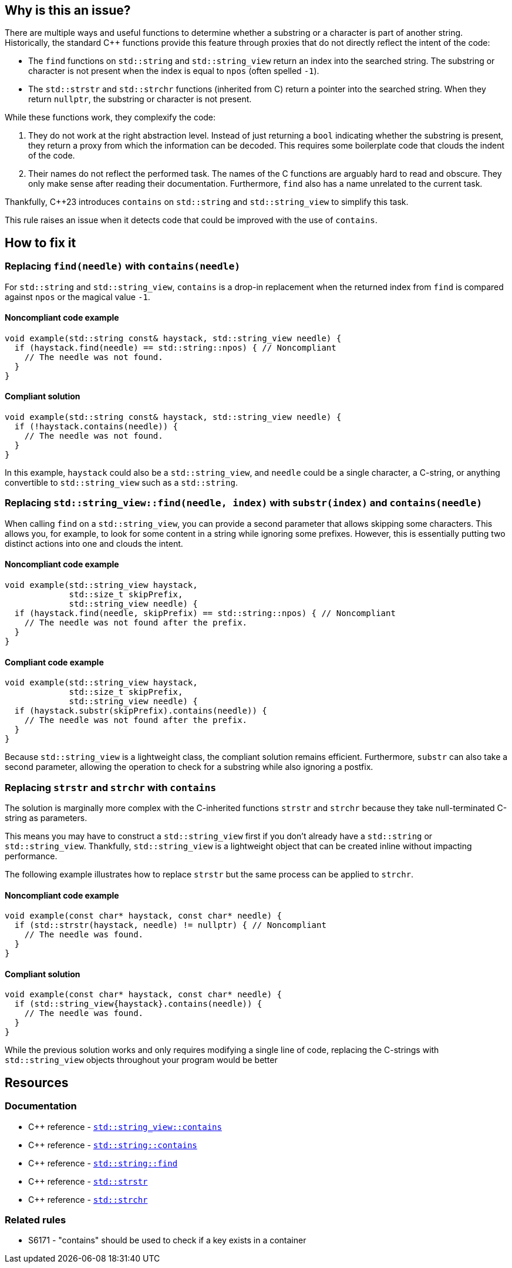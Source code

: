 == Why is this an issue?

There are multiple ways and useful functions to determine whether a substring or a character is part of another string.
Historically, the standard {cpp} functions provide this feature through proxies that do not directly reflect the intent of the code:

* The `find` functions on `std::string` and `std::string_view` return an index into the searched string.
The substring or character is not present when the index is equal to `npos` (often spelled `-1`).

* The `std::strstr` and `std::strchr` functions (inherited from C) return a pointer into the searched string.
When they return `nullptr`, the substring or character is not present.

While these functions work, they complexify the code:

1. They do not work at the right abstraction level.
Instead of just returning a `bool` indicating whether the substring is present, they return a proxy from which the information can be decoded.
This requires some boilerplate code that clouds the indent of the code.

2. Their names do not reflect the performed task.
The names of the C functions are arguably hard to read and obscure.
They only make sense after reading their documentation.
Furthermore, `find` also has a name unrelated to the current task.

Thankfully, {cpp}23 introduces `contains` on `std::string` and `std::string_view` to simplify this task.

This rule raises an issue when it detects code that could be improved with the use of `contains`.

== How to fix it

=== Replacing `find(needle)` with `contains(needle)`

For `std::string` and `std::string_view`, `contains` is a drop-in replacement when the returned index from `find` is compared against `npos` or the magical value `-1`.

==== Noncompliant code example

[source,cpp,diff-id=1,diff-type=noncompliant]
----
void example(std::string const& haystack, std::string_view needle) {
  if (haystack.find(needle) == std::string::npos) { // Noncompliant
    // The needle was not found.
  }
}
----

==== Compliant solution

[source,cpp,diff-id=1,diff-type=compliant]
----
void example(std::string const& haystack, std::string_view needle) {
  if (!haystack.contains(needle)) {
    // The needle was not found.
  }
}
----

In this example, `haystack` could also be a `std::string_view`, and `needle` could be a single character, a C-string, or anything convertible to `std::string_view` such as a `std::string`.

=== Replacing `std::string_view::find(needle, index)` with `substr(index)` and `contains(needle)`

// For std::string, we are waiting for https://wg21.link/p3044 sub-string_view from string.

When calling `find` on a `std::string_view`, you can provide a second parameter that allows skipping some characters.
This allows you, for example, to look for some content in a string while ignoring some prefixes.
However, this is essentially putting two distinct actions into one and clouds the intent.

==== Noncompliant code example

[source,cpp,diff-id=2,diff-type=noncompliant]
----
void example(std::string_view haystack,
             std::size_t skipPrefix,
             std::string_view needle) {
  if (haystack.find(needle, skipPrefix) == std::string::npos) { // Noncompliant
    // The needle was not found after the prefix.
  }
}
----

==== Compliant code example

[source,cpp,diff-id=2,diff-type=compliant]
----
void example(std::string_view haystack,
             std::size_t skipPrefix,
             std::string_view needle) {
  if (haystack.substr(skipPrefix).contains(needle)) {
    // The needle was not found after the prefix.
  }
}
----

Because `std::string_view` is a lightweight class, the compliant solution remains efficient.
Furthermore, `substr` can also take a second parameter, allowing the operation to check for a substring while also ignoring a postfix.

=== Replacing `strstr` and `strchr` with `contains`

The solution is marginally more complex with the C-inherited functions `strstr` and `strchr` because they take null-terminated C-string as parameters.

This means you may have to construct a `std::string_view` first if you don't already have a `std::string` or `std::string_view`.
Thankfully, `std::string_view` is a lightweight object that can be created inline without impacting performance.

The following example illustrates how to replace `strstr` but the same process can be applied to `strchr`.

// We do not show examples with strchr to avoid entering the confusing realm of characters being represented as `int` but interpreted as `char`.

// Nor do we explain that strchr(haystack, '\0') cannot be expressed as string_view{haystack}.contains('\0') because, by construction, the former is always true and the latter is always false.
// We do not expect people to write such code anyway.

==== Noncompliant code example

[source,cpp,diff-id=3,diff-type=noncompliant]
----
void example(const char* haystack, const char* needle) {
  if (std::strstr(haystack, needle) != nullptr) { // Noncompliant
    // The needle was found.
  }
}
----

==== Compliant solution

[source,cpp,diff-id=3,diff-type=compliant]
----
void example(const char* haystack, const char* needle) {
  if (std::string_view{haystack}.contains(needle)) {
    // The needle was found.
  }
}
----

While the previous solution works and only requires modifying a single line of code, replacing the C-strings with `std::string_view` objects throughout your program would be better

== Resources

=== Documentation

* {cpp} reference - https://en.cppreference.com/w/cpp/string/basic_string_view/contains[`std::string_view::contains`]
* {cpp} reference - https://en.cppreference.com/w/cpp/string/basic_string/contains[`std::string::contains`]
* {cpp} reference - https://en.cppreference.com/w/cpp/string/basic_string/find[`std::string::find`]
* {cpp} reference - https://en.cppreference.com/w/cpp/string/byte/strstr[`std::strstr`]
* {cpp} reference - https://en.cppreference.com/w/cpp/string/byte/strchr[`std::strchr`]

=== Related rules

* S6171 - "contains" should be used to check if a key exists in a container
